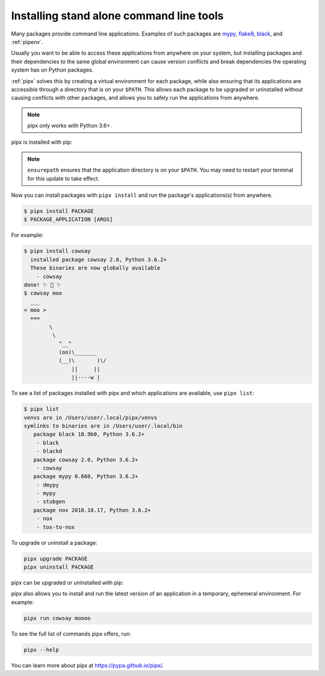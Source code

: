 Installing stand alone command line tools
=========================================

Many packages provide command line applications. Examples of such packages are
`mypy <https://github.com/python/mypy>`_,
`flake8 <https://github.com/PyCQA/flake8>`_,
`black <https://github.com/psf/black>`_, and
:ref:`pipenv`.

Usually you want to be able to access these applications from anywhere on your
system, but installing packages and their dependencies to the same global
environment can cause version conflicts and break dependencies the operating
system has on Python packages.

:ref:`pipx` solves this by creating a virtual environment for each package,
while also ensuring that its applications are accessible through a directory
that is on your ``$PATH``. This allows each package to be upgraded or
uninstalled without causing conflicts with other packages, and allows you to
safely run the applications from anywhere.

.. note:: pipx only works with Python 3.6+.

pipx is installed with pip:

.. tab:: Unix/macOS

  .. code-block:: bash

      python3 -m pip install --user pipx
      python3 -m pipx ensurepath

.. tab:: Windows

  .. code-block:: bat

      py -m pip install --user pipx
      py -m pipx ensurepath

.. note::

   ``ensurepath`` ensures that the application directory is on your ``$PATH``.
   You may need to restart your terminal for this update to take effect.

Now you can install packages with ``pipx install`` and run the package's
applications(s) from anywhere.

.. code-block:: console

  $ pipx install PACKAGE
  $ PACKAGE_APPLICATION [ARGS]

For example:

.. code-block:: console

  $ pipx install cowsay
    installed package cowsay 2.0, Python 3.6.2+
    These binaries are now globally available
      - cowsay
  done! ✨ 🌟 ✨
  $ cowsay moo
    ___
  < moo >
    ===
          \
           \
             ^__^
             (oo)\_______
             (__)\       )\/       
                 ||     ||
                 ||----w |


To see a list of packages installed with pipx and which applications are
available, use ``pipx list``:

.. code-block:: console

  $ pipx list
  venvs are in /Users/user/.local/pipx/venvs
  symlinks to binaries are in /Users/user/.local/bin
     package black 18.9b0, Python 3.6.2+
      - black
      - blackd
     package cowsay 2.0, Python 3.6.2+
      - cowsay
     package mypy 0.660, Python 3.6.2+
      - dmypy
      - mypy
      - stubgen
     package nox 2018.10.17, Python 3.6.2+
      - nox
      - tox-to-nox

To upgrade or uninstall a package:

.. code-block:: bash

  pipx upgrade PACKAGE
  pipx uninstall PACKAGE

pipx can be upgraded or uninstalled with pip:

.. tab:: Unix/macOS

  .. code-block:: bash

      python3 -m pip install --upgrade pipx
      python3 -m pip uninstall pipx

.. tab:: Windows

  .. code-block:: bat

      py -m pip install --upgrade pipx
      py -m pip uninstall pipx

pipx also allows you to install and run the latest version of an application
in a temporary, ephemeral environment. For example:

.. code-block:: bash

  pipx run cowsay moooo

To see the full list of commands pipx offers, run:

.. code-block:: bash

  pipx --help

You can learn more about pipx at https://pypa.github.io/pipx/.
